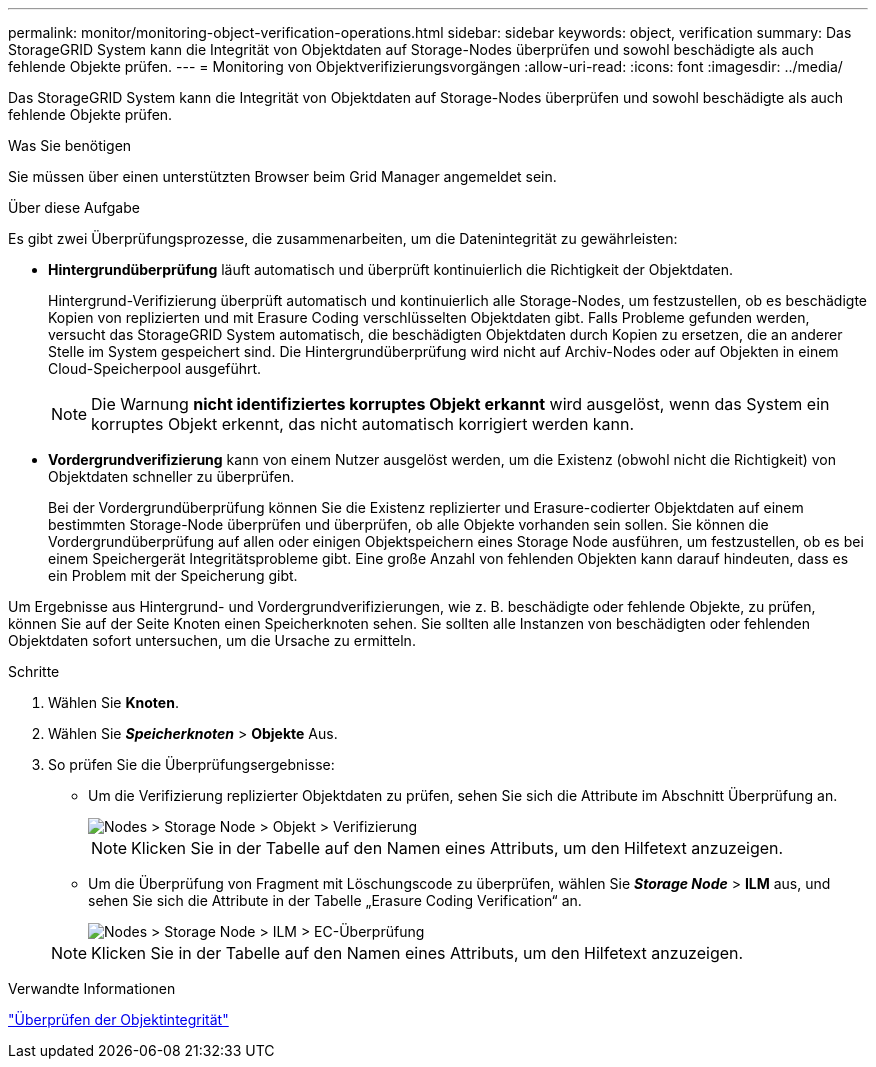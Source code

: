 ---
permalink: monitor/monitoring-object-verification-operations.html 
sidebar: sidebar 
keywords: object, verification 
summary: Das StorageGRID System kann die Integrität von Objektdaten auf Storage-Nodes überprüfen und sowohl beschädigte als auch fehlende Objekte prüfen. 
---
= Monitoring von Objektverifizierungsvorgängen
:allow-uri-read: 
:icons: font
:imagesdir: ../media/


[role="lead"]
Das StorageGRID System kann die Integrität von Objektdaten auf Storage-Nodes überprüfen und sowohl beschädigte als auch fehlende Objekte prüfen.

.Was Sie benötigen
Sie müssen über einen unterstützten Browser beim Grid Manager angemeldet sein.

.Über diese Aufgabe
Es gibt zwei Überprüfungsprozesse, die zusammenarbeiten, um die Datenintegrität zu gewährleisten:

* *Hintergrundüberprüfung* läuft automatisch und überprüft kontinuierlich die Richtigkeit der Objektdaten.
+
Hintergrund-Verifizierung überprüft automatisch und kontinuierlich alle Storage-Nodes, um festzustellen, ob es beschädigte Kopien von replizierten und mit Erasure Coding verschlüsselten Objektdaten gibt. Falls Probleme gefunden werden, versucht das StorageGRID System automatisch, die beschädigten Objektdaten durch Kopien zu ersetzen, die an anderer Stelle im System gespeichert sind. Die Hintergrundüberprüfung wird nicht auf Archiv-Nodes oder auf Objekten in einem Cloud-Speicherpool ausgeführt.

+

NOTE: Die Warnung *nicht identifiziertes korruptes Objekt erkannt* wird ausgelöst, wenn das System ein korruptes Objekt erkennt, das nicht automatisch korrigiert werden kann.

* *Vordergrundverifizierung* kann von einem Nutzer ausgelöst werden, um die Existenz (obwohl nicht die Richtigkeit) von Objektdaten schneller zu überprüfen.
+
Bei der Vordergrundüberprüfung können Sie die Existenz replizierter und Erasure-codierter Objektdaten auf einem bestimmten Storage-Node überprüfen und überprüfen, ob alle Objekte vorhanden sein sollen. Sie können die Vordergrundüberprüfung auf allen oder einigen Objektspeichern eines Storage Node ausführen, um festzustellen, ob es bei einem Speichergerät Integritätsprobleme gibt. Eine große Anzahl von fehlenden Objekten kann darauf hindeuten, dass es ein Problem mit der Speicherung gibt.



Um Ergebnisse aus Hintergrund- und Vordergrundverifizierungen, wie z. B. beschädigte oder fehlende Objekte, zu prüfen, können Sie auf der Seite Knoten einen Speicherknoten sehen. Sie sollten alle Instanzen von beschädigten oder fehlenden Objektdaten sofort untersuchen, um die Ursache zu ermitteln.

.Schritte
. Wählen Sie *Knoten*.
. Wählen Sie *_Speicherknoten_* > *Objekte* Aus.
. So prüfen Sie die Überprüfungsergebnisse:
+
** Um die Verifizierung replizierter Objektdaten zu prüfen, sehen Sie sich die Attribute im Abschnitt Überprüfung an.
+
image::../media/nodes_storage_node_object_verification.png[Nodes > Storage Node > Objekt > Verifizierung]

+

NOTE: Klicken Sie in der Tabelle auf den Namen eines Attributs, um den Hilfetext anzuzeigen.

** Um die Überprüfung von Fragment mit Löschungscode zu überprüfen, wählen Sie *_Storage Node_* > *ILM* aus, und sehen Sie sich die Attribute in der Tabelle „Erasure Coding Verification“ an.
+
image::../media/nodes_storage_node_ilm_ec_verification.gif[Nodes > Storage Node > ILM > EC-Überprüfung]

+

NOTE: Klicken Sie in der Tabelle auf den Namen eines Attributs, um den Hilfetext anzuzeigen.





.Verwandte Informationen
link:../troubleshoot/troubleshooting-storagegrid-system.html["Überprüfen der Objektintegrität"]

